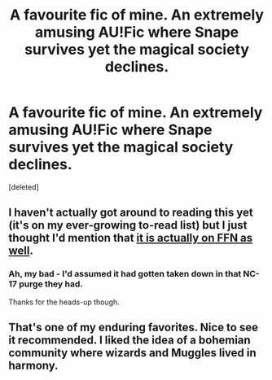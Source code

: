 #+TITLE: A favourite fic of mine. An extremely amusing AU!Fic where Snape survives yet the magical society declines.

* A favourite fic of mine. An extremely amusing AU!Fic where Snape survives yet the magical society declines.
:PROPERTIES:
:Score: 2
:DateUnix: 1417631907.0
:DateShort: 2014-Dec-03
:FlairText: Suggestion
:END:
[deleted]


** I haven't actually got around to reading this yet (it's on my ever-growing to-read list) but I just thought I'd mention that [[https://www.fanfiction.net/s/6673719/1/][it is actually on FFN as well]].
:PROPERTIES:
:Author: SilverCookieDust
:Score: 3
:DateUnix: 1417638557.0
:DateShort: 2014-Dec-03
:END:

*** Ah, my bad - I'd assumed it had gotten taken down in that NC-17 purge they had.

Thanks for the heads-up though.
:PROPERTIES:
:Author: The_Vox
:Score: 1
:DateUnix: 1417640261.0
:DateShort: 2014-Dec-04
:END:


** That's one of my enduring favorites. Nice to see it recommended. I liked the idea of a bohemian community where wizards and Muggles lived in harmony.
:PROPERTIES:
:Author: eviltwinskippy
:Score: 2
:DateUnix: 1417647040.0
:DateShort: 2014-Dec-04
:END:
